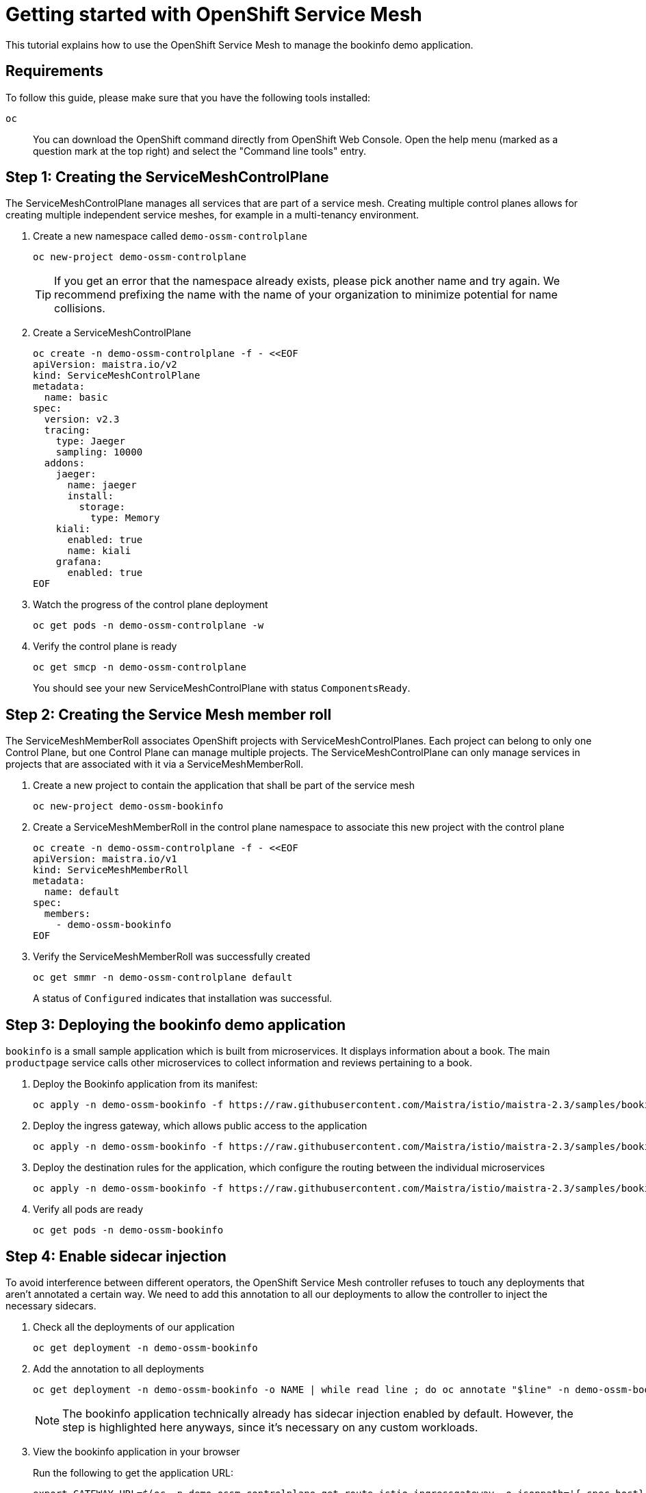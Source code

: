 = Getting started with OpenShift Service Mesh

This tutorial explains how to use the OpenShift Service Mesh to manage the bookinfo demo application.


== Requirements

To follow this guide, please make sure that you have the following tools installed:

`oc`:: You can download the OpenShift command directly from OpenShift Web Console. Open the help menu (marked as a question mark at the top right) and select the "Command line tools" entry.


== Step 1: Creating the ServiceMeshControlPlane

The ServiceMeshControlPlane manages all services that are part of a service mesh.
Creating multiple control planes allows for creating multiple independent service meshes, for example in a multi-tenancy environment.

. Create a new namespace called `demo-ossm-controlplane`
+
[source,shell]
--
oc new-project demo-ossm-controlplane
--
+
[TIP]
====
If you get an error that the namespace already exists, please pick another name and try again.
We recommend prefixing the name with the name of your organization to minimize potential for name collisions.
====

. Create a ServiceMeshControlPlane
+
[source,shell]
--
oc create -n demo-ossm-controlplane -f - <<EOF
apiVersion: maistra.io/v2
kind: ServiceMeshControlPlane
metadata:
  name: basic
spec:
  version: v2.3
  tracing:
    type: Jaeger
    sampling: 10000
  addons:
    jaeger:
      name: jaeger
      install:
        storage:
          type: Memory
    kiali:
      enabled: true
      name: kiali
    grafana:
      enabled: true
EOF
--

. Watch the progress of the control plane deployment
+
[source,shell]
--
oc get pods -n demo-ossm-controlplane -w
--

. Verify the control plane is ready
+
[source,shell]
--
oc get smcp -n demo-ossm-controlplane
--
+
You should see your new ServiceMeshControlPlane with status `ComponentsReady`.


== Step 2: Creating the Service Mesh member roll

The ServiceMeshMemberRoll associates OpenShift projects with ServiceMeshControlPlanes.
Each project can belong to only one Control Plane, but one Control Plane can manage multiple projects.
The ServiceMeshControlPlane can only manage services in projects that are associated with it via a ServiceMeshMemberRoll.

. Create a new project to contain the application that shall be part of the service mesh
+
[source,shell]
--
oc new-project demo-ossm-bookinfo
--
. Create a ServiceMeshMemberRoll in the control plane namespace to associate this new project with the control plane
+
[source,shell]
--
oc create -n demo-ossm-controlplane -f - <<EOF
apiVersion: maistra.io/v1
kind: ServiceMeshMemberRoll
metadata:
  name: default
spec:
  members:
    - demo-ossm-bookinfo
EOF
--

. Verify the ServiceMeshMemberRoll was successfully created
+
[source,shell]
--
oc get smmr -n demo-ossm-controlplane default
--
+
A status of `Configured` indicates that installation was successful.


== Step 3: Deploying the bookinfo demo application

`bookinfo` is a small sample application which is built from microservices.
It displays information about a book.
The main `productpage` service calls other microservices to collect information and reviews pertaining to a book.

. Deploy the Bookinfo application from its manifest:
+
[source,shell]
--
oc apply -n demo-ossm-bookinfo -f https://raw.githubusercontent.com/Maistra/istio/maistra-2.3/samples/bookinfo/platform/kube/bookinfo.yaml
--

. Deploy the ingress gateway, which allows public access to the application
+
[source,bash]
--
oc apply -n demo-ossm-bookinfo -f https://raw.githubusercontent.com/Maistra/istio/maistra-2.3/samples/bookinfo/networking/bookinfo-gateway.yaml
--

. Deploy the destination rules for the application, which configure the routing between the individual microservices
+
[source,bash]
--
oc apply -n demo-ossm-bookinfo -f https://raw.githubusercontent.com/Maistra/istio/maistra-2.3/samples/bookinfo/networking/destination-rule-all.yaml
--

. Verify all pods are ready
+
[source,bash]
--
oc get pods -n demo-ossm-bookinfo
--

== Step 4: Enable sidecar injection
To avoid interference between different operators, the OpenShift Service Mesh controller refuses to touch any deployments that aren't annotated a certain way.
We need to add this annotation to all our deployments to allow the controller to inject the necessary sidecars.

. Check all the deployments of our application
+
[source,bash]
--
oc get deployment -n demo-ossm-bookinfo
--

. Add the annotation to all deployments
+
[source,bash]
--
oc get deployment -n demo-ossm-bookinfo -o NAME | while read line ; do oc annotate "$line" -n demo-ossm-bookinfo "sidecar.istio.io/inject=true" ; done
--
+
NOTE: The bookinfo application technically already has sidecar injection enabled by default.
However, the step is highlighted here anyways, since it's necessary on any custom workloads.

. View the bookinfo application in your browser
+
Run the following to get the application URL:
+
[source,bash]
--
export GATEWAY_URL=$(oc -n demo-ossm-controlplane get route istio-ingressgateway -o jsonpath='{.spec.host}')
echo "http://$GATEWAY_URL/productpage"
--
. You can use the following command to generate some traffic to your application for testing:
+
[source,bash]
--
while true ; do curl "http://$GATEWAY_URL/productpage" > /dev/null ; sleep 1 ; done
--


== Step 5: Explore your microservices using the tools provided by OpenShift Service Mesh

. Navigate to kiali
.. Find the URL using this command:
+
[source,bash]
--
oc -n demo-ossm-controlplane get route kiali -o jsonpath='{.spec.host}'
--

.. Click on "Log In with OpenShift" to log into Kiali

.. Navigate to `Graph` to see an overview of your service mesh.
+
image::openshift-service-mesh/graph.png[]

.. For more information on Kiali and its features, see https://kiali.io/docs/features/[the Kiali documentation].


. Navigate to Jaeger
.. Find the URL using this command:
+
[source,bash]
--
oc -n demo-ossm-controlplane get route jaeger -o jsonpath='{.spec.host}'
--
.. Click on "Log In with OpenShift" to log into Jaeger
.. Select a service in the drop-down (such as the `productpage` service) and click on `Find Traces` to query for your service's traces
+
image::openshift-service-mesh/traces.png[]

.. For more information on Jaeger and its features, see https://www.jaegertracing.io/docs/[the Jaeger documentation].


== Step 6: Cleanup

Once you no longer need your demo deployment of the `bookinfo` application and its `ServiceMeshControlPlane`, clean it up by deleting the corresponding projects:

[source,bash]
--
oc delete project demo-ossm-bookinfo
oc delete project demo-ossm-controlplane
--